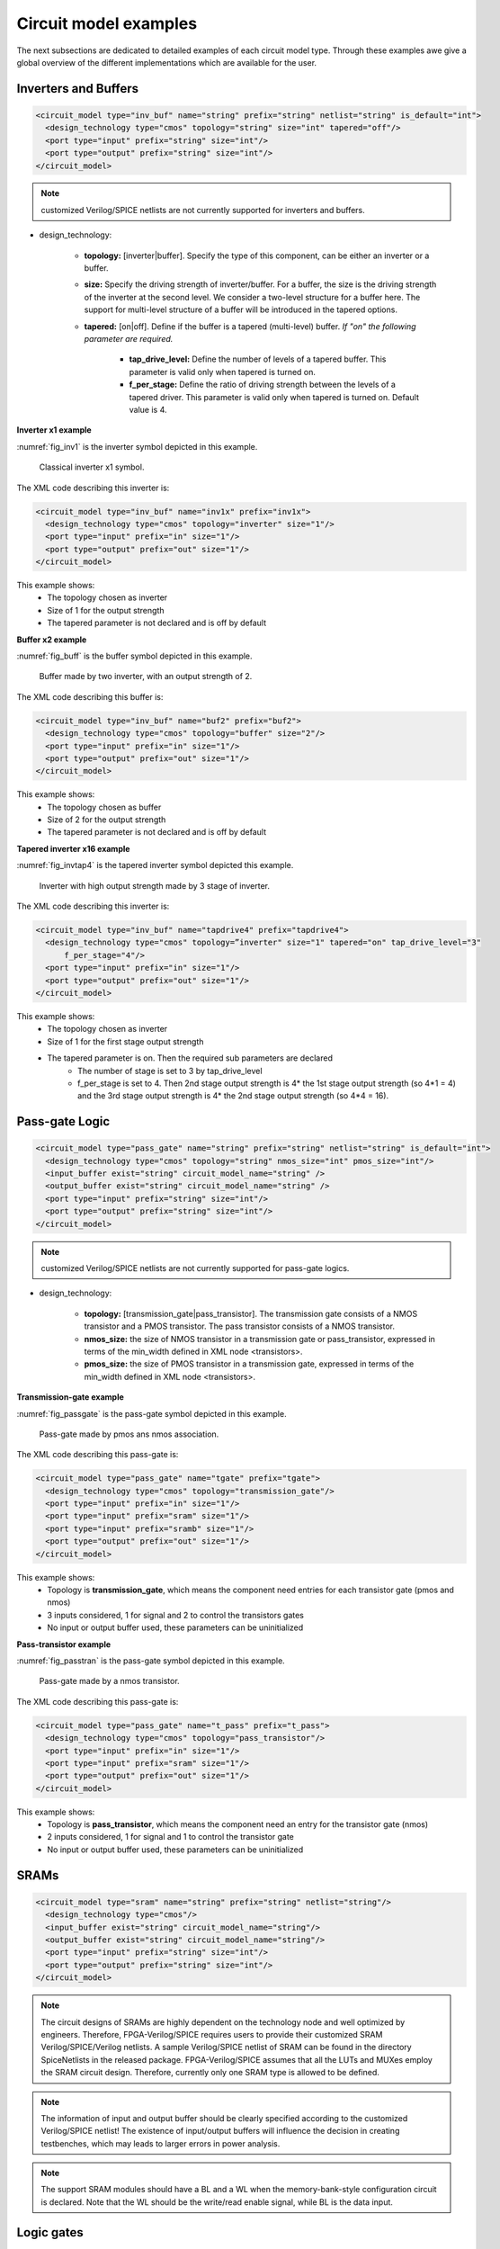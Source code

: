 Circuit model examples
======================
The next subsections are dedicated to detailed examples of each circuit model type. Through these examples awe give a global overview of the different implementations which are available for the user.

Inverters and Buffers
---------------------

.. code-block:: xml

  <circuit_model type="inv_buf" name="string" prefix="string" netlist="string" is_default="int">
    <design_technology type="cmos" topology="string" size="int" tapered="off"/>
    <port type="input" prefix="string" size="int"/>
    <port type="output" prefix="string" size="int"/>
  </circuit_model>

.. note:: customized Verilog/SPICE netlists are not currently supported for inverters and buffers.

* design_technology:

	* **topology:** [inverter|buffer]. Specify the type of this component, can be either an inverter or a buffer.

	* **size:** Specify the driving strength of inverter/buffer. For a buffer, the size is the driving strength of the inverter at the second level. We consider a two-level structure for a buffer here. The support for multi-level structure of a buffer will be introduced in the tapered options.

	* **tapered:** [on|off]. Define if the buffer is a tapered (multi-level) buffer. *If "on" the following parameter are required.*

		* **tap_drive_level:** Define the number of levels of a tapered buffer. This parameter is valid only when tapered is turned on.

		* **f_per_stage:** Define the ratio of driving strength between the levels of a tapered driver. This parameter is valid only when tapered is turned on. Default value is 4.

**Inverter x1 example**

:numref:`fig_inv1` is the inverter symbol depicted in this example.

.. _fig_inv1:

.. figure:: ./figures/Inverter_1.png
   :scale: 100%
   :alt: classical inverter x1 symbol

   Classical inverter x1 symbol.

The XML code describing this inverter is:

.. code-block:: xml

  <circuit_model type="inv_buf" name="inv1x" prefix="inv1x">
    <design_technology type="cmos" topology="inverter" size="1"/>
    <port type="input" prefix="in" size="1"/>
    <port type="output" prefix="out" size="1"/>
  </circuit_model>

This example shows:
	* The topology chosen as inverter
	* Size of 1 for the output strength
	* The tapered parameter is not declared and is off by default


**Buffer x2 example**

:numref:`fig_buff` is the buffer symbol depicted in this example.

.. _fig_buff:

.. figure:: ./figures/Buffer.png
   :scale: 100%
   :alt: buffer symbol composed by 2 inverter, its output strength equal 2

   Buffer made by two inverter, with an output strength of 2.

The XML code describing this buffer is:

.. code-block:: xml

  <circuit_model type="inv_buf" name="buf2" prefix="buf2">
    <design_technology type="cmos" topology="buffer" size="2"/>
    <port type="input" prefix="in" size="1"/>
    <port type="output" prefix="out" size="1"/>
  </circuit_model>

This example shows:
	* The topology chosen as buffer
	* Size of 2 for the output strength
	* The tapered parameter is not declared and is off by default


**Tapered inverter x16 example**

:numref:`fig_invtap4` is the tapered inverter symbol depicted this example.

.. _fig_invtap4:

.. figure:: ./figures/Tapered_inverter.png
   :scale: 100%
   :alt: tapered inverter composed by 3 inverter for an output strength = 16

   Inverter with high output strength made by 3 stage of inverter.

The XML code describing this inverter is:

.. code-block:: xml

  <circuit_model type="inv_buf" name="tapdrive4" prefix="tapdrive4">
    <design_technology type="cmos" topology=”inverter" size="1" tapered="on" tap_drive_level="3" 
	f_per_stage="4"/>
    <port type="input" prefix="in" size="1"/>
    <port type="output" prefix="out" size="1"/>
  </circuit_model>


This example shows:
	* The topology chosen as inverter
	* Size of 1 for the first stage output strength
	* The tapered parameter is on. Then the required sub parameters are declared
		* The number of stage is set to 3 by tap_drive_level
		* f_per_stage is set to 4. Then 2nd stage output strength is 4* the 1st stage output strength (so 4*1 = 4) and the 3rd stage output strength is 4* the 2nd stage output strength (so 4*4 =  16).


Pass-gate Logic
---------------

.. code-block:: xml

  <circuit_model type="pass_gate" name="string" prefix="string" netlist="string" is_default="int">
    <design_technology type="cmos" topology="string" nmos_size="int" pmos_size="int"/>
    <input_buffer exist="string" circuit_model_name="string" />
    <output_buffer exist="string" circuit_model_name="string" />
    <port type="input" prefix="string" size="int"/>
    <port type="output" prefix="string" size="int"/>
  </circuit_model>

.. note:: customized Verilog/SPICE netlists are not currently supported for pass-gate logics.

* design_technology:

	* **topology:** [transmission_gate|pass_transistor]. The transmission gate consists of a NMOS transistor and a PMOS transistor. The pass transistor consists of a NMOS transistor.

	* **nmos_size:** the size of NMOS transistor in a transmission gate or pass_transistor, expressed in terms of the min_width defined in XML node <transistors>.

	* **pmos_size:** the size of PMOS transistor in a transmission gate, expressed in terms of the min_width defined in XML node <transistors>.

**Transmission-gate example**

:numref:`fig_passgate` is the pass-gate symbol depicted in this example.

.. _fig_passgate:

.. figure:: ./figures/pass-gate.png
   :scale: 60%
   :alt: pmos and nmos transistortors forming a pass-gate

   Pass-gate made by pmos ans nmos association.

The XML code describing this pass-gate is:

.. code-block:: xml

  <circuit_model type="pass_gate" name="tgate" prefix="tgate">
    <design_technology type="cmos" topology="transmission_gate"/>
    <port type="input" prefix="in" size="1"/>
    <port type="input" prefix="sram" size="1"/>
    <port type="input" prefix="sramb" size="1"/>
    <port type="output" prefix="out" size="1"/>
  </circuit_model>

This example shows:
	* Topology is **transmission_gate**, which means the component need entries for each transistor gate (pmos and nmos)
	* 3 inputs considered, 1 for signal and 2 to control the transistors gates
	* No input or output buffer used, these parameters can be uninitialized

**Pass-transistor example**

:numref:`fig_passtran` is the pass-gate symbol depicted in this example.

.. _fig_passtran:

.. figure:: ./figures/pass_transistor.png
   :scale: 50%
   :alt: nmos transistortor forming a pass-gate

   Pass-gate made by a nmos transistor.

The XML code describing this pass-gate is:

.. code-block:: xml

  <circuit_model type="pass_gate" name="t_pass" prefix="t_pass">
    <design_technology type="cmos" topology="pass_transistor"/>
    <port type="input" prefix="in" size="1"/>
    <port type="input" prefix="sram" size="1"/>
    <port type="output" prefix="out" size="1"/>
  </circuit_model>

This example shows:
	* Topology is **pass_transistor**, which means the component need an entry for the transistor gate (nmos)
	* 2 inputs considered, 1 for signal and 1 to control the transistor gate
	* No input or output buffer used, these parameters can be uninitialized


SRAMs
-----

.. code-block:: xml

  <circuit_model type="sram" name="string" prefix="string" netlist="string"/>
    <design_technology type="cmos"/>
    <input_buffer exist="string" circuit_model_name="string"/>
    <output_buffer exist="string" circuit_model_name="string"/>
    <port type="input" prefix="string" size="int"/>
    <port type="output" prefix="string" size="int"/>
  </circuit_model>

.. note::  The circuit designs of SRAMs are highly dependent on the technology node and well optimized by engineers. Therefore, FPGA-Verilog/SPICE requires users to provide their customized SRAM Verilog/SPICE/Verilog netlists. A sample Verilog/SPICE netlist of SRAM can be found in the directory SpiceNetlists in the released package. FPGA-Verilog/SPICE assumes that all the LUTs and MUXes employ the SRAM circuit design. Therefore, currently only one SRAM type is allowed to be defined.

.. note:: The information of input and output buffer should be clearly specified according to the customized Verilog/SPICE netlist! The existence of input/output buffers will influence the decision in creating testbenches, which may leads to larger errors in power analysis.

.. note:: The support SRAM modules should have a BL and a WL when the memory-bank-style configuration circuit is declared. Note that the WL should be the write/read enable signal, while BL is the data input.

Logic gates
-----

.. code-block:: xml

  <circuit_model type="gate" name="string" prefix="string" netlist="string" dump_explicit_port_map="true|false"/>
    <design_technology type="cmos" topology="string"/>
    <input_buffer exist="string" circuit_model_name="string"/>
    <output_buffer exist="string" circuit_model_name="string"/>
    <port type="input" prefix="string" lib_name="string" size="int"/>
    <port type="output" prefix="string" lib_name="string" size="int"/>
  </circuit_model>

.. note::  The circuit model in the type of gate aims to support direct mapping to standard cells or customized cells provided by technology vendors or users. 

.. note:: The logic functionality of a gate can be defined through the XML keyword ``topology``. Currently, OpenFPGA supports AND, OR and MUX2 gates. As for standard cells, the size of each port is limited to 1. Currently, only 2-input and single-output logic gates are supported.

.. note:: It may happen that the port sequence in generated Verilog netlists has conflicts with the port sequence in standard and customized cells. To avoid this, users can set the XML keyword ``dump_explicit_port_map`` to be true, which enables explicit port mapping are dumped. Users can specify the pin/port name in the standard cell library using the XML keyword ``lib_name``.

Multiplexers
------------

.. code-block:: xml

  <circuit_model type="mux" name="string" prefix="string" is_default="int">
    <design_technology type="string" structure="string" num_level="int" add_const_input="string" const_input_val="int" local_encoder="string" ron="float" roff="float" prog_transistor_size="float"/>
    <input_buffer exist="string" circuit_model_name="string"/>
    <output_buffer exist="string" circuit_model_name="string"/>
    <pass_gate_logic type="string" circuit_model_name="string"/>
    <port type="input" prefix="string" size="int"/>
    <port type="output" prefix="string" size="int"/>
    <port type="sram" prefix="string" size="int"/>
  </circuit_model>

.. note:: customized Verilog/SPICE netlists are not currently supported for multiplexers.

* design_technology:

	* **structure:** can be [tree|multi-level|one-level]. The structure options are valid for SRAM-based multiplexers. For RRAM-based multiplexers, currently we only support the circuit design in [5]. If ``multi-level`` the following parameter is required:

		* **num_level:** specify the number of levels when multi-level structure is selected, only.
    
    * **add_const_input:** can be [true|false]. When enabled, an extra input will be added to the multiplexer circuits defined in this ``circuit_model``. For example, an 4-input multiplexer will be turned to a 5-input multiplexer. The extra input will be wired to a constant value, which can be specified through the XML syntax ``const_input_val``. The constant value can be either 0 or 1 (By default it is 0). Note that adding such input will help reducing the leakage power of FPGA and parasitic signal activities, with a limited area overhead.
		* **const_input_val:** specify the constant value, to which the extra input will be connected. This syntax is only valid when the ``add_const_input`` is set to true.
  
    * **local_encoder:** can be [true|false]. When enabled, an local encoder will be added to the multiplexer circuits defined in this ``circuit_model``. The local encoder will be interface the SRAM inputs of multiplexing structure and SRAMs. It can encode the one-hot codes (that drive the select port of multiplexing structure) to a binary code. For example, 8-bit ``00000001`` will be encoded to 3-bit ``000``. This will help reduce the number of SRAM cells used in FPGAs as well as configuration time (especially for scan-chain configuration protocols). But it may cost an area overhead.  

	* **prog_transistor_size:** valid only when the type of design technology is rram. Specify the size of programming transistors used in the RRAM-based multiplexer, we use only n-type transistor and the size should be expressed in terms of the min_width defined in XML node <transistors>.

	* If type of design technology is **rram**, then the following parameters are required:

		* **ron:** valid only when the type of design technology is rram. Specify the on-resistance of the RRAM device used in the RRAM-based multiplexer. 

		* **roff:** valid only when the type of design technology is rram. Specify the off-resistance of the RRAM device used in the RRAM-based multiplexer. 

* port: for a multiplexer, the three types of ports, input, output and sram should be defined. 

.. note:: For tree-like multiplexers, they can be built with standard cell MUX2. To enable this, users should define a ``circuit_model``, which describes a 2-input multiplexer (See details and examples in how to define a logic gate using ``circuit_model``. In this case, the ``circuit_model_name`` in the ``pass_gate_logic`` should be the name of MUX2 ``circuit_model``.

**Mux 1 level example**

:numref:`fig_mux1` illustrates an example of multiplexer modelling, which consists of input/output buffers and a transmission-gate-based tree structure.

.. _fig_mux1:

.. figure:: ./figures/mux1lvl.png
   :scale: 60%
   :alt: Detailed one level Multiplexer

   An example of a one level multiplexer with transistor-level design parameters

The code describing this Multiplexer is:

.. code-block:: xml

  <circuit_model type="mux" name="mux_1level" prefix="mux_1level">
    <design_technology type="cmos" structure="one-level"/>
    <input_buffer exist="on" circuit_model_name="inv1x"/> 
    <output_buffer exist="on" circuit_model_name="tapbuf4"/> 
    <pass_gate_logic circuit_model_name="tgate"/>
    <port type="input" prefix="in" size="4"/>
    <port type="output" prefix="out" size="1"/>
    <port type="sram" prefix="sram" size="4"/> 
  </circuit_model>

**This example shows:**
	* Each circuit model composing the Multiplexer
	* The possibility to select the input or output buffers
	* The possibility to select the pass-gate inside the Mux.

**Mux-tree example**

:numref:`fig_mux` illustrates an example of multiplexer modelling, which consists of input/output buffers and a transmission-gate-based tree structure.

.. _fig_mux:

.. figure:: ./figures/mux.png
   :scale: 100%
   :alt: Examples of Mux-tree

   An example of a tree-like multiplexer with transistor-level design parameters

If we arbitrarily fix the number of Mux entries at 4, the following code could illustrate (a):

.. code-block:: xml

  <circuit_model type="mux" name="mux_tree" prefix="mux_tree">
    <design_technology type="cmos" structure="tree"/>
    <input_buffer exist="on" circuit_model_name="inv1x"/>
    <output_buffer exist="on" circuit_model_name="tapdrive4"/>
    <pass_gate_logic circuit_model_name="tgate"/>
    <port type="input" prefix="in" size="4"/>
    <port type="output" prefix="out" size="1"/>
    <port type="sram" prefix="sram" size="3"/>
  </circuit_model>

**This example shows:**
	* The tree topology, 4 entries split in 2 2-to-1 Muxes then another one make the final selection.
	* The possibility to select the input or output buffers
	* The number of entries parametrized by *size* in input port-type.

Look-Up Tables
--------------

.. code-block:: xml

  <circuit_model type="lut" name="string" prefix="string" is_default="int" netlist="string"/>
    <design_technology type="cmos" fracturable_lut="true|false"/>
    <input_buffer exist="string" circuit_model_name="string"/>
    <output_buffer exist="string" circuit_model_name="string"/>
    <lut_input_buffer exist="string" circuit_model_name="string"/>
    <lut_intermediate_buffer exist="string" circuit_model_name="string" location_map="string"/>
    <lut_input_inverter exist="string" circuit_model_name="string"/>
    <pass_gate_logic type="string" circuit_model_name="string"/>
    <port type="input" prefix="string" size="int" tri_state_map="----11" circuit_model_name="string"/>
    <port type="output" prefix="string" size="int" lut_frac_level="int" lut_output_mask="int"/>
    <port type="sram" prefix="string" size="int" mode_select="true|false" circuit_model_name="string" default_val="0|1"/>
  </circuit_model>

.. note:: The Verilog/SPICE netlists of LUT can be auto-generated or customized.
  The auto-generated LUTs are based on a tree-like multiplexer, whose gates of the transistors are used as the inputs of LUTs and the drains/sources of the transistors are used for configurable memories (SRAMs).
  The LUT provided in customized Verilog/SPICE netlist should have the same decoding methodology as the traditional LUT.

Additional design parameters for LUTs:

* **lut_input_buffer:** Define transistor-level description for the buffer for the inputs of a LUT (gates of the internal multiplexer). Use keyword circuit_model_name to specify the circuit_model that containing details of the circuit. 

* **lut_input_inverter:** Define transistor-level description for the inverter for the inputs of a LUT (gates of the internal multiplexer). Use keyword circuit_model_name to specify the circuit_model that containing details of the circuit. 


* **lut_intermediate_buffer:** Define transistor-level description for the buffer locating at intermediate stages of internal multiplexer of a LUT. Use keyword circuit_model_name to specify the circuit_model that containing details of the circuit. To customize the location, users can define an integer array in the XML keyword location_map. For example, "-1-1-" indicates buffer inseration to every two stages of the LUT multiplexer tree, considering a 6-input LUT. 


Instructions of defining design parameters:

* **input_buffer:** Specify the buffer/inverter that connects the SRAM outputs to the inputs of multiplexer.

* **pass_gate_logic:** Specify the pass-gates of the internal multiplexer, the same as the multiplexers.

* **port:** three types of ports (input, output and sram) should be defined. If the user provides an customized Verilog/SPICE netlist, the bandwidth of ports should be defined to the same as the Verilog/SPICE netlist. To support customizable LUTs, each type of port contain special keywords. For input ports, the keyword tri_state_map aims to customize which inputs are fixed to constant values when the LUT is in fracturable modes. For example, tri_state_map="----11" indicates that the last two inputs will be fixed to be logic '1' when a 6-input LUT is in fracturable modes. The circuit_model_name of input port is used to specify which logic gates will be used to tri-state the inputs in fracturable LUT modes. It is required to use an AND gate to force logic '0' or an OR gate to force logic '1' for the input ports. For output ports, the keyword lut_frac_level is used to specify the level in LUT multiplexer tree where the output port are wired to. For example, lut_frac_level="4" in a fracturable LUT6 means that the output are potentially wired to the 4th stage of a LUT multiplexer and it is an output of a LUT4. The keyword lut_output_mask describes which fracturable outputs are used. For instance, in a 6-LUT, there are potentially four LUT4 outputs can be wired out. lut_output_mask="0,2" indicates that only the first and the thrid LUT4 outputs will be used in fracturable mode. Note that the size of the output port should be consistent to the length of lut_output_mask. 

* **SRAM port for mode selection:** To enable switch between different operating modes, the SRAM bits of a fracturable LUT consists of two parts: configuration memory and mode selecting. The SRAM port for mode selection is specified through the XML keyword mode_select. Note that the size of such SRAM port should be consistent to the number of 1s or 0s in the tri_state_map.

**LUT example**

:numref:`fig_lut` illustrates an example of LUT modeling, which consists of input/output buffers and a transmission-gate-based tree structure.

.. _fig_lut:

.. figure:: ./figures/lut.png
   :scale: 100%
   :alt: Detailed LUT composition

   An example of a LUT with transistor-level design parameters.

The code describing this LUT is:

.. code-block:: xml

  <circuit_model type="lut" name="lut6" prefix="lut6">
    <input_buffer exist="on" circuit_model="inv1x"/>
    <output_buffer exist="on" circuit_model_name="inv1x"/>
    <lut_input_buffer exist="on" circuit_model_name="buf2"/>
    <pass_gate_logic circuit_model_name="tgate"/>
    <port type="input" prefix="in" size="6"/>
    <port type="output" prefix="out" size="1"/>
    <port type="sram" prefix="sram" size="64"/>
  </circuit_model>

**This example shows:**
	* The difference between ``input_buffer`` and ``lut_input_buffer`` and that they are independent.
	* How each blocks is defined

Flip-Flops
----------

.. code-block:: xml

  <circuit_model type="ff" name="string" prefix="string" netlist="string"/>
    <design_technology type="cmos"/>
    <input_buffer exist="string" circuit_model_name="string"/>
    <output_buffer exist="string" circuit_model_name="string"/>
    <port type="input" prefix="string" size="int"/>
    <port type="output" prefix="string" size="int"/>
    <port type="clock" prefix="string" size="int"/>
  </circuit_model>

.. note:: The circuit designs of flip-flops are highly dependent on the technology node and well optimized by engineers. Therefore, FPGA-Verilog/SPICE requires users to provide their customized FF Verilog/SPICE/Verilog netlists. A sample Verilog/SPICE netlist of FF can be found in the directory SpiceNetlists in the released package.
  
  The information of input and output buffer should be clearly specified according to the customized Verilog/SPICE netlist! The existence of input/output buffers will influence the decision in creating testbenches, which may leads to larger errors in power analysis.

  FPGA-Verilog/SPICE currently support only one clock domain in the FPGA. Therefore there should be only one clock port to be defined and the size of the clock port should be 1.

Instructions of defining design parameters:

* **circuit_model type:** can be ff or scff. FF is typical Flip-Flop, SCFF is Scan-Chain Flip-Flop

* **port:** three types of ports (input, output and clock) should be defined. If the user provides a customized Verilog/SPICE netlist, the bandwidth of ports should be defined to the same as the Verilog/SPICE netlist.

**FF example**

:numref:`fig_ff` illustrates an example of LUT modeling, which consists of input/output buffers and a transmission-gate-based tree structure.

.. _fig_ff:

.. figure:: ./figures/FF.png
   :scale: 100%
   :alt: FF symbol

   An example of classical Flip-Flop.

The code describing this FF is:

.. code-block:: xml

  <circuit_model type="ff" name="dff" prefix="dff" verilog_netlist="ff.v">
    <port type="input" prefix="D" size="1"/>
    <port type="input" prefix="Set" size="1" is_global="true"/>
    <port type="input" prefix="Reset" size="1" is_global="true"/>
    <port type="output" prefix="Q" size="1"/>
    <port type="clock" prefix="clk" size="1" is_global="true"/>
  </circuit_model>

**This example shows:**
	* Circuit model type as ``ff``
	* The verilog netlist file associated to this component ``ff.v``
	* 3 ports, ``Set``, ``Reset`` and ``clk``, defined as global

**SCFF example**

:numref:`fig_scff` illustrates an example of LUT modeling, which consists of input/output buffers and a transmission-gate-based tree structure.

.. _fig_scff:

.. figure:: ./figures/scff.png
   :scale: 100%
   :alt: SCFF symbol

   An example of a Scan-Chain Flip-Flop.

The code describing this FF is:

.. code-block:: xml

  <circuit_model type="scff" name="scff" prefix="scff" verilog_netlist="scff.v">
    <port type="input" prefix="D" size="1"/>
    <port type="output" prefix="Q" size="2"/>
    <port type="clock" prefix="clk" size="1" is_global="true"/>
  </circuit_model>

**This example shows:**
	* Circuit model type as ``scff``
	* The verilog netlist file associated to this component ``scff.v``
	* 1 port, ``clk``, defined as global

Hard Logics
-----------

.. code-block:: xml

  <circuit_model type="hardlogic" name="string" prefix="string" netlist="string"/>
    <design_technology type="cmos"/>
    <input_buffer exist="string" circuit_model_name="string"/>
    <output_buffer exist="string" circuit_model_name="string"/>
    <port type="input" prefix="string" size="int"/>
    <port type="output" prefix="string" size="int"/>
  </circuit_model>

.. note:: Hard logics are defined for non-configurable resources in FPGA architectures, such as adders, multipliers and RAM blocks.
  Their circuit designs are highly dependent on the technology node and well optimized by engineers.
  As more functional units are included in FPGA architecture, it is impossible to auto-generate these functional units [3].
  Therefore, FPGA-Verilog/SPICE requires users to provide their customized Verilog/SPICE netlists. A sample Verilog/SPICE netlist of a 1-bit adder can be found in the directory SpiceNetlists in the released package.

  The information of input and output buffer should be clearly specified according to the customized Verilog/SPICE netlist! The existence of input/output buffers will influence the decision in creating testbenches, which may leads to larger errors in power analysis.

Instructions of defining design parameters:

* **port:** two types of ports (input and output) should be defined. If the user provides a user-defined Verilog/SPICE netlist, the bandwidth of ports should be defined to the same as the Verilog/SPICE netlist.

Routing Wire Segments
---------------------

FPGA-Verilog/SPICE provides two types of Verilog/SPICE models for the wire segments in FPGA architecture:

	* One type is called **wire**, which targets the local wires inside the logic blocks. The wire has one input and one output, directly connecting the output of a driver and the input of the downstream unit, respectively
	* The other type is called **chan_wire**, especially targeting the channel wires. The channel wires have one input and two outputs, one of which is connected to the inputs of Connection Boxes while the other is connected to the inputs of Switch Boxes. Two outputs are created because from the view of layout, the inputs of Connection Boxes are typically connected to the middle point of channel wires, which has less parasitic resistances and capacitances than connected to the ending point.

.. code-block:: xml

  <circuit_model type="string" name="string" prefix="string" netlist="string"/>
    <design_technology type="cmos"/>
    <input_buffer exist="string" circuit_model_name="string"/>
    <output_buffer exist="string" circuit_model_name="string"/>
    <port type="input" prefix="string" size="int"/>
    <port type="output" prefix="string" size="int"/>
    <wire_param model_type="string" res_val="float" cap_val="float" level="int"/>
  </circuit_model>

.. note:: FPGA-Verilog/SPICE can auto-generate the Verilog/SPICE model for wires while also allows users to provide their customized Verilog/SPICE netlists.

  The information of input and output buffer should be clearly specified according to the customized netlist! The existence of input/output buffers will influence the decision in creating testbenches, which may leads to larger errors in power analysis.

Instructions of defining design parameters:

* **type:** can be [wire|chan_wire]. The Verilog/SPICE model wire targets the local wire inside the logic block while the chan_wire targets the channel wires in global routing.

* **port:** two types of ports (input and output) should be defined. If the user provides an customized Verilog/SPICE netlist, the bandwidth of ports should be defined to the same as the Verilog/SPICE netlist.

* **wire_param:**

	* **model_type:** can be [pi|T], corresponding to the π-type and T-type RC wire models.
	* **res_val:** specify the total resistance of the wire
	* **cap_val:** specify the total capacitance of the wire.
	* **level:** specify the number of levels of the RC wire model.

**Chan-Wire example**

:numref:`fig_wire` depicts the modeling for a length-2 channel wire.

.. _fig_wire:

.. figure:: ./figures/wire.png
   :scale: 100%
   :alt: map to buried treasure

   An example of a length-2 channel wire modeling

The code describing this wire is:

.. code-block:: xml

  <circuit_model type="chan_wire" name="segment0" prefix="chan_wire"/>
    <design_technology type="cmos"/>
    <port type="input" prefix="mux_out" size="1"/>
    <port type="output" prefix="cb_sb" size="2"/>
    <wire_param model_type="pi" res_val="103.84" cap_val="13.80e-15" level="1"/>
  </circuit_model>

**This example shows**
	* How to use the *wire_param* for a π-type RC wire model
	* How to use this circuit_model to auto-generate the Verilog/SPICE netlist

I/O pads
--------

.. code-block:: xml

  <circuit_model type="iopads" name="string" prefix="string" netlist="string"/>
    <design_technology type="cmos"/>
    <input_buffer exist="string" circuit_model_name="string"/>
    <output_buffer exist="string" circuit_model_name="string"/>
    <port type="input" prefix="string" size="int"/>
    <port type="output" prefix="string" size="int"/>
    <port type="sram" prefix="string" size="int" mode_select="true|false" 
	circuit_model_name="string" default_val="int"/>
  </circuit_model>

.. note::  The circuit designs of I/O pads are highly dependent on the technology node and well optimized by engineers.
  Therefore, FPGA-Verilog/SPICE requires users to provide their customized Verilog/SPICE/Verilog netlists. A sample Verilog/SPICE netlist of an I/O pad can be found in the directory SpiceNetlists in the released package.

  The information of input and output buffer should be clearly specified according to the customized netlist! The existence of input/output buffers will influence the decision in creating testbenches, which may leads to larger errors in power analysis.

Instructions of defining design parameters:

* **port:** two types of ports (input and output) should be defined. If the user provides a user-defined Verilog/SPICE netlist, the bandwidth of ports should be defined to the same as the Verilog/SPICE netlist.

**IO-pad example**

:numref:`fig_iopad` depicts an IO-Pad.

.. _fig_iopad:

.. figure:: ./figures/iopad.png
   :scale: 100%
   :alt: IO-Pad symbol

   An example of an IO-Pad

The code describing this IO-Pad is:

.. code-block:: xml

  <circuit_model type="iopad" name="iopad" prefix="iopad" verilog_netlist="io.v">
    <port type="inout" prefix="pad" size="1"/>
    <port type="sram" prefix="dir" size="1" circuit_model_name="scff"/>
    <port type="input" prefix="data_in" size="1"/>
    <port type="input" prefix="zin" size="1" is_global="true"/>
    <port type="output" prefix="data out" size="1"/>
  </circuit_model>

**This example shows**

	* The association of the verilog netlist file *io.v*
	* The inout pad port_type, which means as inout as output.
	* The instantiation of a SCFF as sram
